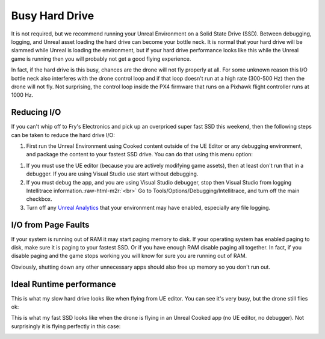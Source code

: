 .. role:: raw-html-m2r(raw)
   :format: html


Busy Hard Drive
===============

It is not required, but we recommend running your Unreal Environment on a Solid State Drive (SSD). 
Between debugging, logging, and Unreal asset loading
the hard drive can become your bottle neck.  It is normal that your hard drive will be slammed while Unreal is loading
the environment, but if your hard drive performance looks like this while the Unreal game is running
then you will probably not get a good flying experience.  


.. image:: images/busy_hard_drive.png
   :target: images/busy_hard_drive.png
   :alt: Busy Hard Drive


In fact, if the hard drive is this busy, chances are the drone will not fly properly at all.
For some unknown reason this I/O bottle neck also interferes with the drone control loop and if that
loop doesn't run at a high rate (300-500 Hz) then the drone will not fly.  Not surprising, the control
loop inside the PX4 firmware that runs on a Pixhawk flight controller runs at 1000 Hz.

Reducing I/O
^^^^^^^^^^^^

If you can't whip off to Fry's Electronics and pick up an overpriced super fast SSD this weekend, then the 
following steps can be taken to reduce the hard drive I/O:


#. First run the Unreal Environment using Cooked content outside of the UE Editor or any debugging environment,
   and package the content to your fastest SSD drive.  You can do that using this menu option:


.. image:: images/package_unreal.png
   :target: images/package_unreal.png
   :alt: Package Unreal Project



#. If you must use the UE editor (because you are actively modifying game assets), then at least
   don't run that in a debugger.  If you are using Visual Studio use start without debugging.
#. If you must debug the app, and you are using Visual Studio debugger, stop then Visual Studio from 
   logging Intellitrace information.\ :raw-html-m2r:`<br>`
   Go to Tools/Options/Debugging/Intellitrace, and turn off the main checkbox.
#. Turn off any `Unreal Analytics <https://docs.unrealengine.com/latest/INT/Gameplay/Analytics/index.html>`_
   that your environment may have enabled, especially any file logging.

I/O from Page Faults
^^^^^^^^^^^^^^^^^^^^

If your system is running out of RAM it may start paging memory to disk.  If your operating system has
enabled paging to disk, make sure it is paging to your fastest SSD.  Or if you have enough RAM disable
paging all together.  In fact, if you disable paging and the game stops working you will know for sure
you are running out of RAM.

Obviously, shutting down any other unnecessary apps should also free up memory so you don't run out.

Ideal Runtime performance
^^^^^^^^^^^^^^^^^^^^^^^^^

This is what my slow hard drive looks like when flying from UE editor.  You can see it's very busy,
but the drone still flies ok:


.. image:: images/ue_hard_drive.png
   :target: images/ue_hard_drive.png
   :alt: Package Unreal Project


This is what my fast  SSD looks like when the drone is flying in an Unreal Cooked app 
(no UE editor, no debugger).  Not surprisingly it is flying perfectly in this case:


.. image:: images/cooked_ssd.png
   :target: images/cooked_ssd.png
   :alt: Package Unreal Project

